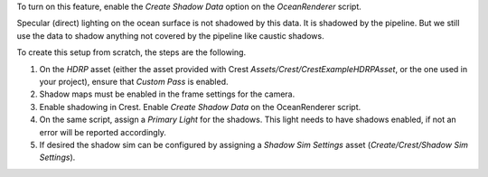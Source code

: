 To turn on this feature, enable the *Create Shadow Data* option on the *OceanRenderer* script.

Specular (direct) lighting on the ocean surface is not shadowed by this data.
It is shadowed by the pipeline.
But we still use the data to shadow anything not covered by the pipeline like caustic shadows.

To create this setup from scratch, the steps are the following.

#. On the `HDRP` asset (either the asset provided with Crest *Assets/Crest/CrestExampleHDRPAsset*, or the one used in your project), ensure that *Custom Pass* is enabled.

#. Shadow maps must be enabled in the frame settings for the camera.

#. Enable shadowing in Crest. Enable *Create Shadow Data* on the OceanRenderer script.

#. On the same script, assign a *Primary Light* for the shadows.
   This light needs to have shadows enabled, if not an error will be reported accordingly.

#. If desired the shadow sim can be configured by assigning a *Shadow Sim Settings* asset (*Create/Crest/Shadow Sim Settings*).
